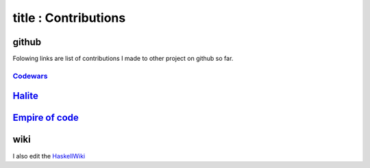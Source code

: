 ------
title : Contributions
------

github
======

Folowing links are list of contributions I made to other project on github so far.

.. <!-- ## self -->
.. <!-- [_]() -->

.. <!-- ## others -->

=================
Codewars_   
=================
Halite_ 
=================
`Empire of code`_
=================

.. _Codewars: https://github.com/Codewars/codewars-runner-cli/commits?author=wizzup
.. _Halite: https://github.com/HaliteChallenge/Halite/commits?author=wizzup
.. _`Empire of code`: https://github.com/Empire-of-Code-Puzzles/checkio-empire-dailies-reports/commits?author=wizzup

wiki
====

I also edit the HaskellWiki_

.. _HaskellWiki: https://wiki.haskell.org/Special:Contributions/Wizzup
